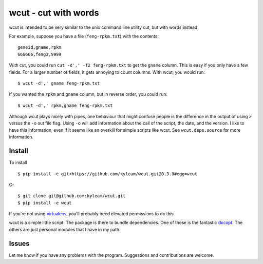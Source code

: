 wcut - cut with words
=====================

wcut is intended to be very similar to the unix command line utility
cut, but with words instead.

For example, suppose you have a file (``feng-rpkm.txt``) with the
contents::

  geneid,gname,rpkm
  666666,feng3,9999

With cut, you could run ``cut -d',' -f2 feng-rpkm.txt`` to get the
``gname`` column. This is easy if you only have a few fields. For a
larger number of fields, it gets annoying to count columns. With wcut,
you would run::

  $ wcut -d',' gname feng-rpkm.txt

If you wanted the ``rpkm`` and ``gname`` column, but in reverse order,
you could run::

  $ wcut -d',' rpkm,gname feng-rpkm.txt

Although wcut plays nicely with pipes, one behaviour that might confuse
people is the difference in the output of using ``>`` versus the ``-o``
out file flag. Using ``-o`` will add information about the call of the
script, the date, and the version. I like to have this information, even
if it seems like an overkill for simple scripts like wcut. See
``wcut.deps.source`` for more information.


Install
-------

To install

::

  $ pip install -e git+https://github.com/kyleam/wcut.git@0.3.0#egg=wcut


Or

::

  $ git clone git@github.com:kyleam/wcut.git
  $ pip install -e wcut


If you're not using `virtualenv
<http://www.virtualenv.org/en/latest/>`_, you'll probably need elevated
permissions to do this.

wcut is a simple little script. The package is there to bundle
dependencies. One of these is the fantastic `docopt
<http://docopt.org/>`_. The others are just personal modules that I have
in my path.


Issues
------

Let me know if you have any problems with the program. Suggestions and
contributions are welcome.
